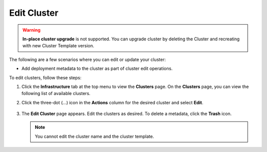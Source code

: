 Edit Cluster
====================================================================

.. warning::

   **In-place cluster upgrade** is not supported.
   You can upgrade cluster by deleting the Cluster and
   recreating with new Cluster Template version.

The following are a few scenarios where you can edit or update your cluster:

* Add deployment metadata to the cluster as part of cluster edit operations.

To edit clusters, follow these steps:

1. Click the **Infrastructure** tab at the top menu to view the **Clusters**
   page. On the **Clusters** page, you can view the following list of available clusters.

#. Click the three-dot (...) icon in the **Actions** column for the desired cluster and select **Edit**.

   .. figure:: ../images/edit_cluster.png
      :width: 100 %
      :alt: Edit Cluster

#. The **Edit Cluster** page appears. Edit the clusters as desired. To delete a metadata, click the **Trash** icon.

   .. note::
      You cannot edit the cluster name and the cluster template.


